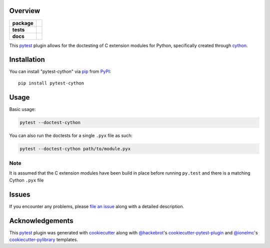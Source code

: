 Overview
========

.. start-badges

.. list-table::
    :stub-columns: 1

    * - package
      - |version| |downloads| |wheel| |supported-versions| |supported-implementations|
    * - tests
      - |ci-lint| |ci-test|
    * - docs
      - |docs|

.. |docs| image:: https://readthedocs.org/projects/pytest-cython/badge/?style=flat
    :alt: Documentation Status
    :target: https://readthedocs.org/projects/pytest-cython

.. |ci-lint| image:: https://github.com/lgpage/pytest-cython/actions/workflows/python-check.yml/badge.svg?branch=main
    :alt: CI Lint Status
    :target: https://github.com/lgpage/pytest-cython/actions/workflows/python-check.yml?query=branch%3Amain

.. |ci-test| image:: https://github.com/lgpage/pytest-cython/actions/workflows/python-test.yml/badge.svg?branch=main
    :alt: CI Lint Status
    :target: https://github.com/lgpage/pytest-cython/actions/workflows/python-test.yml?query=branch%3Amain

.. |version| image:: https://img.shields.io/pypi/v/pytest-cython.svg?style=flat
    :alt: PyPI Package latest release
    :target: https://pypi.org/project/pytest-cython

.. |downloads| image:: https://img.shields.io/pypi/dm/pytest-cython.svg?style=flat
    :alt: PyPI Package monthly downloads
    :target: https://pypi.org/project/pytest-cython

.. |wheel| image:: https://img.shields.io/pypi/wheel/pytest-cython.svg?style=flat
    :alt: PyPI Wheel
    :target: https://pypi.org/project/pytest-cython

.. |supported-versions| image:: https://img.shields.io/pypi/pyversions/pytest-cython.svg?style=flat
    :alt: Supported versions
    :target: https://pypi.org/project/pytest-cython

.. |supported-implementations| image:: https://img.shields.io/pypi/implementation/pytest-cython.svg?style=flat
    :alt: Supported implementations
    :target: https://pypi.org/project/pytest-cython

.. end-badges

This `pytest`_ plugin allows for the doctesting of C extension modules for Python, specifically created through
`cython`_.


Installation
============

You can install "pytest-cython" via `pip`_ from `PyPI`_::

    pip install pytest-cython


Usage
=====

Basic usage:

.. code-block:: shell

    pytest --doctest-cython

You can also run the doctests for a single ``.pyx`` file as such:

.. code-block:: shell

    pytest --doctest-cython path/to/module.pyx

Note
----

It is assumed that the C extension modules have been build in place before running ``py.test`` and there is a
matching Cython ``.pyx`` file


Issues
======

If you encounter any problems, please `file an issue`_ along with a detailed description.


Acknowledgements
================

This `pytest`_ plugin was generated with `cookiecutter`_ along with `@hackebrot`_'s `cookiecutter-pytest-plugin`_
and `@ionelmc`_'s `cookiecutter-pylibrary`_ templates.


.. _`@hackebrot`: https://github.com/hackebrot
.. _`@ionelmc`: https://github.com/ionelmc
.. _`cookiecutter-pylibrary`: https://github.com/ionelmc/cookiecutter-pylibrary
.. _`cookiecutter-pytest-plugin`: https://github.com/pytest-dev/cookiecutter-pytest-plugin
.. _`cookiecutter`: https://github.com/cookiecutter/cookiecutter
.. _`cython`: https://cython.org/
.. _`file an issue`: https://github.com/lgpage/pytest-cython/issues
.. _`pip`: https://pypi.org/project/pip/
.. _`PyPI`: https://pypi.org
.. _`pytest`: https://github.com/pytest-dev/pytest
